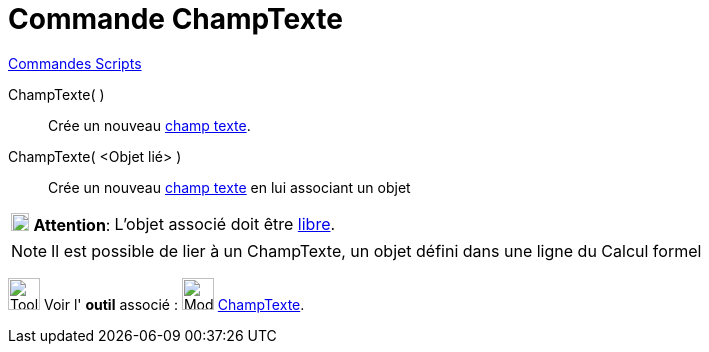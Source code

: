 = Commande ChampTexte
:page-en: commands/InputBox
ifdef::env-github[:imagesdir: /fr/modules/ROOT/assets/images]

xref:commands/Commandes_Scripts.adoc[ Commandes Scripts]

ChampTexte( )::
  Crée un nouveau xref:/Objets_InterAction.adoc[champ texte].

ChampTexte( <Objet lié> )::
  Crée un nouveau xref:/Objets_InterAction.adoc[champ texte] en lui associant un objet

[width=100%, cols="12%,88%",]
|===
|image:18px-Attention.png[Attention,title="Attention",width=18,height=18] *Attention*: |L'objet associé doit être
xref:/Objets_libres_dépendants_ou_auxiliaires.adoc[libre].
|===

[NOTE]
====

Il est possible de lier à un ChampTexte, un objet défini dans une ligne du Calcul formel

====

image:Tool_tool.png[Tool tool.png,width=32,height=32] Voir l' *outil* associé :
image:32px-Mode_textfieldaction.svg.png[Mode textfieldaction.svg,width=32,height=32]
xref:/tools/ChampTexte.adoc[ChampTexte].
